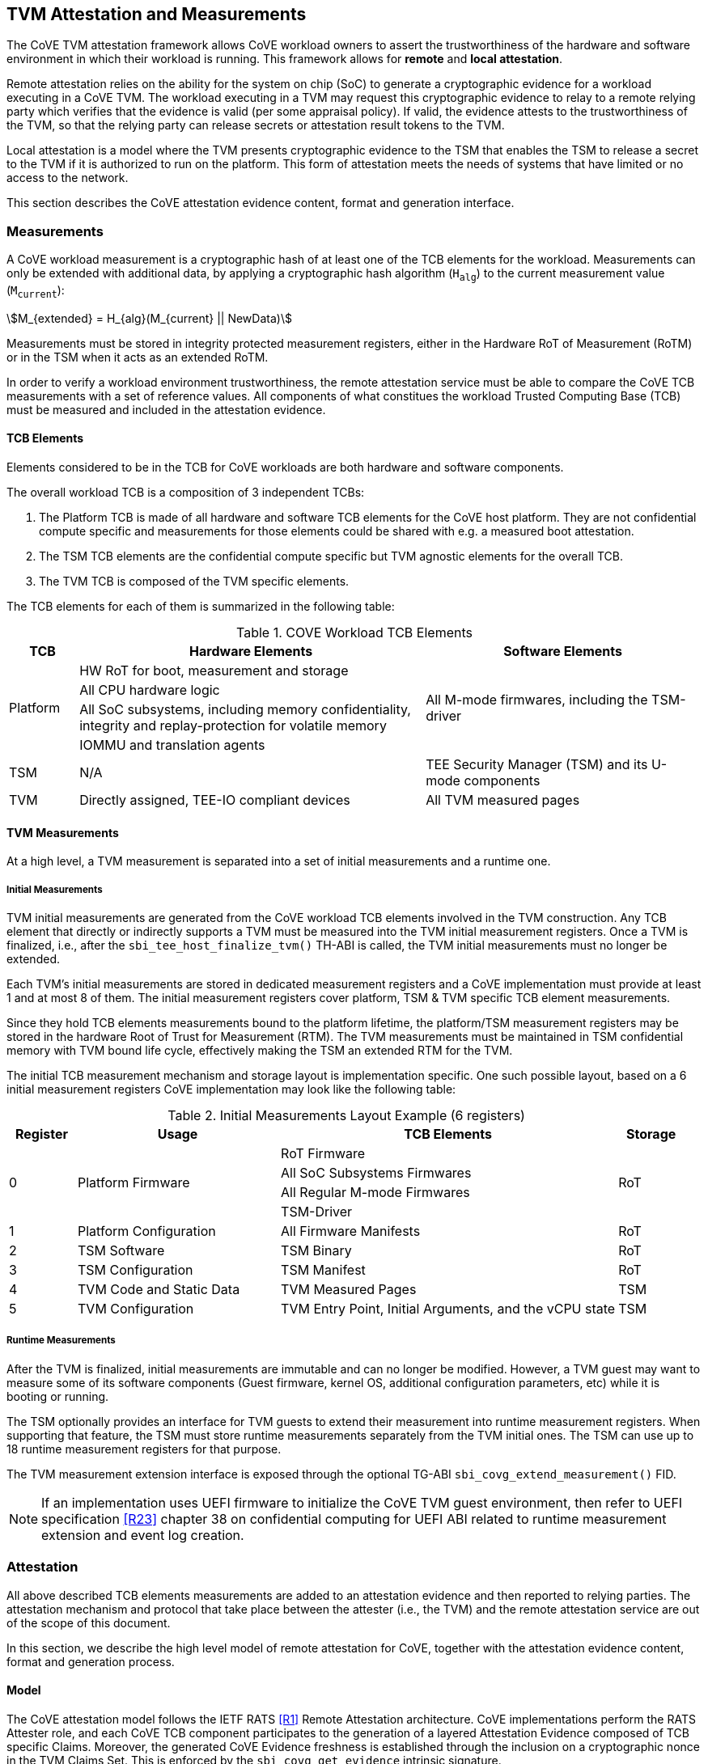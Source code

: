 :imagesdir: ./images

[[attestation]]
== TVM Attestation and Measurements

The CoVE TVM attestation framework allows CoVE workload owners to assert
the trustworthiness of the hardware and software environment in which their workload is
running. This framework allows for *remote* and *local attestation*.

Remote attestation relies on the ability for the system on chip (SoC) to generate a cryptographic evidence
for a workload executing in a CoVE TVM. The workload executing in a TVM may
request this cryptographic evidence to relay to a remote relying party which
verifies that the evidence is valid (per some appraisal policy). If valid, the 
evidence attests to the trustworthiness of the TVM, so that the relying party 
can release secrets or attestation result tokens to the TVM.

Local attestation is a model where the TVM presents cryptographic evidence to the TSM 
that enables the TSM to release a secret to the TVM if it is authorized to
run on the platform. This form of attestation meets the needs of systems that
have limited or no access to the network.

This section describes the CoVE attestation evidence content, format and
generation interface.

=== Measurements

A CoVE workload measurement is a cryptographic hash of at least one of the
TCB elements for the workload. Measurements can only be extended with additional
data, by applying a cryptographic hash algorithm (`H~alg~`) to the current
measurement value (`M~current~`):

:stem: asciimath
[.center]
[stem]
++++
M_{extended} = H_{alg}(M_{current} || NewData)
++++

Measurements must be stored in integrity protected measurement registers,
either in the Hardware RoT of Measurement (RoTM) or in the TSM when it acts as
an extended RoTM.

In order to verify a workload environment trustworthiness, the remote
attestation service must be able to compare the CoVE TCB measurements with a
set of reference values. All components of what constitues the workload Trusted
Computing Base (TCB) must be measured and included in the attestation evidence.

==== TCB Elements

Elements considered to be in the TCB for CoVE workloads are both hardware
and software components.

The overall workload TCB is a composition of 3 independent TCBs:

1. The Platform TCB is made of all hardware and software TCB elements for
the CoVE host platform. They are not confidential compute specific and
measurements for those elements could be shared with e.g. a measured boot
attestation.
2. The TSM TCB elements are the confidential compute specific but TVM agnostic
elements for the overall TCB.
3. The TVM TCB is composed of the TVM specific elements.

The TCB elements for each of them is summarized in the following table:

.COVE Workload TCB Elements
[cols="^1, ^5v, ^4v", options="header"]
|===
|TCB |Hardware Elements |Software Elements

.4+.^|Platform
    <| HW RoT for boot, measurement and storage
 .4+<| All M-mode firmwares, including the TSM-driver
    <| All CPU hardware logic
    <| All SoC subsystems, including memory confidentiality, integrity and replay-protection for volatile memory
    <| IOMMU and translation agents

     | TSM
     | N/A
     | TEE Security Manager (TSM) and its U-mode components

     | TVM
     | Directly assigned, TEE-IO compliant devices
     | All TVM measured pages
|===

==== TVM Measurements

At a high level, a TVM measurement is separated into a set of initial
measurements and a runtime one.

===== Initial Measurements

TVM initial measurements are generated from the CoVE workload TCB elements
involved in the TVM construction. Any TCB element that directly or indirectly
supports a TVM must be measured into the TVM initial measurement registers. Once
a TVM is finalized, i.e., after the `sbi_tee_host_finalize_tvm()` TH-ABI is
called, the TVM initial measurements must no longer be extended.

Each TVM's initial measurements are stored in dedicated measurement registers and
a CoVE implementation must provide at least 1 and at most 8 of them. The
initial measurement registers cover platform, TSM & TVM specific TCB element
measurements.

Since they hold TCB elements measurements bound to the platform lifetime, the
platform/TSM measurement registers may be stored in the hardware Root of Trust
for Measurement (RTM). The TVM measurements must be maintained in TSM
confidential memory with TVM bound life cycle, effectively making the TSM an
extended RTM for the TVM.

The initial TCB measurement mechanism and storage layout is implementation
specific. One such possible layout, based on a 6 initial measurement registers
CoVE implementation may look like the following table:

.Initial Measurements Layout Example (6 registers)
[cols="^1,^3,^5,^1", options="header"]
|===
|Register |Usage |TCB Elements |Storage
.4+.^| 0
.4+.^| Platform Firmware
    <| RoT Firmware
.4+.^| RoT
    <| All SoC Subsystems Firmwares
    <| All Regular M-mode Firmwares
    <| TSM-Driver


     | 1
     | Platform Configuration
    <| All Firmware Manifests
     | RoT

     | 2
     | TSM Software
    <| TSM Binary
     | RoT

     | 3
     | TSM Configuration
    <| TSM Manifest
     | RoT

     | 4
     | TVM Code and Static Data
    <| TVM Measured Pages
     | TSM

     | 5
     | TVM Configuration
    <| TVM Entry Point, Initial Arguments, and the vCPU state
     | TSM
|===

===== Runtime Measurements

After the TVM is finalized, initial measurements are immutable and can no longer
be modified. However, a TVM guest may want to measure some of its software
components (Guest firmware, kernel OS, additional configuration parameters, etc)
while it is booting or running.

The TSM optionally provides an interface for TVM guests to extend their
measurement into runtime measurement registers. When supporting that feature,
the TSM must store runtime measurements separately from the TVM initial ones. The
TSM can use up to 18 runtime measurement registers for that purpose.

The TVM measurement extension interface is exposed through the optional TG-ABI
`sbi_covg_extend_measurement()` FID.

[NOTE]
====
If an implementation uses UEFI firmware to initialize the CoVE TVM guest
environment, then refer to UEFI specification <<R23>> chapter 38 on confidential
computing for UEFI ABI related to runtime measurement extension and
event log creation.
====

=== Attestation

All above described TCB elements measurements are added to an attestation
evidence and then reported to relying parties. The attestation mechanism
and protocol that take place between the attester (i.e., the TVM) and the
remote attestation service are out of the scope of this document.

In this section, we describe the high level model of remote attestation for CoVE,
together with the attestation evidence content, format and generation process.

==== Model

The CoVE attestation model follows the IETF RATS <<R1>> Remote Attestation
architecture. CoVE implementations perform the RATS Attester role, and each CoVE
TCB component participates to the generation of a layered Attestation Evidence
composed of TCB specific Claims. Moreover, the generated CoVE Evidence freshness
is established through the inclusion on a cryptographic nonce in the TVM Claims
Set. This is enforced by the `sbi_covg_get_evidence` intrinsic signature.

In Remote Attestation, the Attester produces information about itself
(Evidence) to enable a remote peer (the Relying Party) to decide whether to
consider that Attester a trustworthy peer or not.
The Verifier authenticates the Evidence with Endorser provided trust anchors
(Endorsements), compares it against Reference Values and appraises it via
appraisal policies. It eventually creates Attestation Results to support
Relying Parties in their decision process.

[caption="Figure {counter:image}: ", reftext="Figure {image}"]
[title="Remote Attestation Framework (IETF RATS)", pdfwidth=75%]
image::rats-arch.svg[]

==== Layered Evidence

The CoVE Attestation Evidence is a collection of Claims representing the
overall workload TCB and state, which includes those of the platform, TSM
and TVM. It uses the DICE<<DICE>> layered attestation model where each TCB layer
collects Claims about the layers it loads, acting as the Attesting Environment
for them. As the root TCB layer, the hardware RoT is the initial CoVE Attesting
Environment and its own Claims are asserted by an Endorser.

In the DICE model, each TCB layer computes the Compound Device Identifier (CDI)
for the layer it loads. CDIs are secrets that must not leave the CoVE TCB. The
root TCB layer, i.e. the hardware RoT, is factory provisioned with a Unique
Device Secret (UDS) that serves as the original secret from which all other CDIs
are directly or indirectly derived. As such, the TVM CDI is rooted into the
provisioned and platform manufacturer endorsed UDS.
The CDI for the current TCB layer is a cryptographic derivation of a combination
of the Attesting Environment CDI (i.e. the loading TCB layer) and the current
TCB layer measurements:

:stem: asciimath
[.center]
[stem]
++++
CDI_{0} = KDF(UDS_{Len},\ UDS\ ||\ H_{alg}(Meas(TCB_{0})))
++++
:stem: asciimath
[.center]
[stem]
++++
CDI_{N} = KDF(CDI_{Len},\ CDI_{N-1}\ ||\ H_{alg}(Meas(TCB_{N})))
++++

Asymmetric key pairs can be derived from a CDI in order to generate the
attestation key for a DICE layer. This key can then be used to attest of the
next TCB layer.

:stem: asciimath
[.center]
[stem]
++++
(UDS\_PrivKey,\ UDS\_PubKey) = AsymKDF(UDS)
++++
:stem: asciimath
[.center]
[stem]
++++
(CDI\_PrivKey_{N},\ CDI\_PubKey_{N}) = AsymKDF(CDI_{N})
++++

A fixed length TCB layer identifier called `CDI_ID` can be derived from its
attestation key:

:stem: asciimath
[.center]
[stem]
++++
UDS\_ID = KeyDerivationFunction(ID_{Len}, UDS\_PubKey)
++++
:stem: asciimath
[.center]
[stem]
++++
CDI\_ID_{N} = KeyDerivationFunction(ID_{Len}, CDI\_PubKey_{N})
++++

When loading the next TCB layer, the attesting layer provides it with both its
CDI and its attestation certificate.

As the first step in the CoVE DICE chain, the hardware RoT is responsible for:

1. Generating the Platform CDIs. This is the output of a KDF that takes the UDS
and a combination of an extended cryptographic hash of all the Platform TCB
software components.
2. Generating the Platform attestation certificate. This is a nested EAT which
Claims are described in <<Platform Token>>, and include all the Platform CDI
inputs. It is signed by the RoT attestation key, which is derived from the UDS
itself.
3. Passing both the Platform CDI and certificate to the TSM-driver

The next step in the DICE chain is the TSM-driver. It is responsible for
generating the TSM CDI and attestation certificate and follow similar steps as
the above described ones to do so. The generated TSM attestation certificate is
composed of both the hardware RoT generated Platform Token and the TSM-driver
created TSM Token (See <<TSM Token>>). It is signed by the Platform CDI-derived
attestation key.

As the following step in the DICE chain, the TSM generates and provision any TVM
it creates with its CDI. TVM CDIs are derived from the TSM CDI and the TVM
specific measurements. However, unlike the RoT and the TSM-driver, the TSM does
not pass attestation certificates to its TVMs. For evidence freshness
establishment reasons, TVMs asynchronously request their attestation certificates
from the TSM, in the form of a TSM-signed Attestation Evidence.

TVMs are the CoVE DICE chain leaves and they can obtain an Attestation Evidence
from the TSM by calling the CoVE guest-ABI `sbi_covg_get_evidence()` FID. The TVM
provides a challenge value to the TSM through this call, and that value must be
included in the generated Evidence. This value allows relying parties to establish
the Attestation Evidence freshness.

The CoVE Evidence is composed of separated but cryptographically bound
attestation tokens for each of the above-describe TCB layers (Platform, TSM and
TVM). As described above, each TCB layer uses its DICE-derived attestation key
to signs the next layer, creating a HW RoT-rooted signature chain.
A Relying Party can then verify and authenticate the Evidence with platform
owner or manufacturer provided Endorsements, like e.g. a Trust Anchor.

The TCB extension and evidence collection for a TVM attestation is shown
below:

[caption="Figure {counter:image}: ", reftext="Figure {image}"]
[title= "Layered Attestation architecture for TVMs"]
image::layered_attestation.svg[]

It is expected that an implementation will provide implementation-specific
intrinsics to record measurements of the TSM into the firmware RoT for
measurement to support the CoVE layered RTMs attestation of CoVE workloads.

==== Evidence Format

The CoVE Attestation Evidence uses the IETF Entity Attestation Token
(<<EAT>>), formatted as an untagged, unprotected Concise Binary Object
Representation (<<CBOR>>) Web Token (<<UCCS>>). A CoVE EAT profile is proposed
to narrow the EAT specification for the CoVE use case to enable interoperability.

The UCCS is composed of one EAT submodule Claims-Set map where the map values
are attestation tokens for the TVM, TSM and Platform Claims.

The TVM EAT is a CWT tagged CBOR formatted token, wrapped with a
COSE_Sign1 <<COSE>> envelope. It is signed by the TSM attestation key and must
contain a TVM provided challenge, e.g. a Relying Party provided nonce for
establishing Evidence freshness.

The TSM EAT is a CWT tagged CBOR formatted token, wrapped with a
COSE_Sign1 <<COSE>> envelope. It is signed by the Platform attestation key and
must include the DICE derived public key for the TSM.

The Platform EAT is a CWT tagged CBOR formatted token, wrapped with a
COSE_Sign1 <<COSE>> envelope. It is signed by the RoT attestation key and must
include the DICE derived public key for the Platform.

The CoVE layered Evidence structure is represented by the above described
composition of cryptographically chained EAT tokens. Verifier can then attest
of a CoVE workload trustworthiness by independenly inspecting each token,
while being able to verify that the TCB represented by one token was used to
generate the next one.

[caption="Figure {counter:image}: ", reftext="Figure {image}"]
[title= "CoVE Attestation Evidence Format", pdfwidth=65%]
image::attestation_token.svg[]

The CoVE Attestation Evidence is defined by the following Concise Data
Definition Language (CDDL):

[caption="Figure {counter:image}: ", reftext="Figure {image}"]
[title= "CoVE Attestation Evidence CDDL"]
[source,cddl]
----
submodule-label = 266 ; EAT Submodule

protected-cove-token-header-map = {
  alg => int    ; See https://www.iana.org/assignments/cose/cose.xhtml
  ? kid => bstr ; Optional, only needed for the platform token
}

unprotected-cove-token-header-map = {
  * int / tstr => any
}

signed-cove-token = #6.18(COSE-Sign1-cove-token)
COSE-Sign1-cove-token = [
  protected: bstr .cbor protected-cove-token-header-map
  unprotected: unprotected-cove-token-header-map
  payload: bstr .cbor platform-token / tsm-token / tvm-token
  signature: bstr
]

; One EAT Submodule
; Each token is a nested, signed CWT
riscv-cove-token = {
   submodule-label => {
      "platform" => signed-cove-token
      "tsm" => signed-cove-token
      "tvm" => signed-cove-token
   }
}
----

===== Platform Token

The Platform Token is a nested EAT token in the Evidence and contains a map of
Claims. The map is wrapped in a `COSE_Sign1` envelope and composed of the
following claims:

[caption="Figure {counter:image}: ", reftext="Figure {image}"]
[title= "Platform Claims Map"]
[source,cddl]
----
platform-token = #6.61(platform-token-map)

platform-token-map = {
   riscv-cove-eat-profile ; EAT Profile
   platform-public-key      ; Platform public key
   platform-manufacturer-id ; Platform manufacturer identifier
   platform-state           ; Platform operational state
   platform-sw-components   ; Platform SW components
}
----

All above described Claims must be present in the Platform Token.

====== EAT Profile Claim

The platform EAT profile claim describes the EAT profile that the CoVE
platform implements. The profile should include a description of all three
tokens (platform, TSM and TVM) as they are bound together.

[caption="Figure {counter:image}: ", reftext="Figure {image}"]
[title= "EAT Profile Claim"]
[source,cddl]
----
riscv-cove-eat-profile-label = 265 ; EAT profile
riscv-cove-eat-profile-doc = "https://riscv.org/TBD"

riscv-cove-eat-profile = (
   riscv-cove-eat-profile-label => riscv-cove-eat-profile-doc
)
----

====== Platform Public Key Claim

The platform public key claim identifies the platform public key that signs the
TSM token. The value of the claim is a COSE_Key <<COSE>> structure encoded as a
CBOR bytes string.

[caption="Figure {counter:image}: ", reftext="Figure {image}"]
[title= "Platform Public Key Claim"]
[source,cddl]
----
platform-public-key-label = TBD
riscv-cove-public-key-type = bytes .cbor COSE_Key

platform-public-key = (
   platform-public-key-label => riscv-cove-public-key-type
)
----

====== Platform Manufacturer Identifier Claim

The platform manufacturer identifier claim uniquely identifies the manufacturer
for the CoVE implementation providing the Attestation Evidence.
Verification services can use the value of this claim to obtain the manufacturer
provided Endorsements for the platform implementation.

[caption="Figure {counter:image}: ", reftext="Figure {image}"]
[title= "Platform Manufacturer Identifier Claim"]
[source,cddl]
----
platform-manufacturer-id-label = TBD
platform-manufacturer-id-type = bytes .size 64

platform-manufacturer-id = (
   platform-manufacturer-id-label => platform-manufacturer-id-type
)
----

====== Platform State Claim

The platform state claim describes the operational state of the platform.
The values for this claim can be:

* `NotConfigured` - The platform requires additional information to operate
* `Secured` - This is the default state under regular operation conditions
* `Debug` - The platform can be debugged
* `Recovery` - The platform is recovering from a failure

[caption="Figure {counter:image}: ", reftext="Figure {image}"]
[title= "Platform State Claim"]
[source,cddl]
----
platform-state-label = TBD
platform-state-not-configured = 1
platform-state-secured = 2
platform-state-debug = 3
platform-state-recovery = 4
platform-state-type =
                    platform-state-not-configured /
                    platform-state-secured /
                    platform-state-debug /
                    platform-state-recovery

platform-state = (
   platform-state-label => platform-state-type
)
----

====== Platform Software Components Claim

The platform software components claim lists all software and firmware
components that compose the CoVE platform TCB.

Each component in the Claim is a map of the following values:

* *Component type*: This is a human-readable string that represents the measured
component.
* *Component measurement*: This is the hash value of the component as it was
loaded in memory.
* *Component SVN*: This is the component Secure Version Number. The semantics of
that value is defined by the component creator or vendor. The SVN can be
generated from multiple SVNs.
* *Component manifest*: This is the hash value of the component manifest that was
used when loading and verifying the associated component. This field is
_optional_. The format of the manifest for the component is out of scope of this
specification.
* *Component signer*: This is the hash value of a signing authority for the
component.
* *Hash algorithm identifier*: This describes which algorithm was used to generate the
component measurement. It is recommended to use one of the IANA defined
<<HashAlgorithmNames>>.

[caption="Figure {counter:image}: ", reftext="Figure {image}"]
[title= "Platform Software Components Claim"]
[source,cddl]
----
platform-sw-components-label = TBD
riscv-cove-sw-component = {
   1 => text                 ; Component type
   2 => riscv-cove-hash-type ; Component measurement value
   3 => text                 ; Component Secure Version Number (SVN)
 ? 4 => riscv-cove-hash-type ; Component manifest hash
   5 => riscv-cove-hash-type ; Component signer public key hash value
   6 => text                 ; Hash algorithm identifier
}

platform-sw-components = (
   platform-sw-components-label => [ + riscv-cove-sw-component ]
)
----

===== TSM Token

The TSM Token is a nested EAT token in the Evidence and contains a map of
Claims. The map is wrapped in a `COSE_Sign1` envelope and composed of the
following claims:

[caption="Figure {counter:image}: ", reftext="Figure {image}"]
[title= "TSM Claims Map"]
[source,cddl]
----
tsm-token = #6.61(tsm-token-map)

tsm-token-map = {
   tsm-public-key    ; TSM public key
   tsm-sw-components ; TSM SW components
}
----

All above described Claims must be present in the TSM Token.

====== TSM Public Key Claim

The TSM public key claim identifies the platform public key that signs the
TVM token. The value of the claim is a COSE_Key <<COSE>> structure encoded as a
CBOR bytes string.

[caption="Figure {counter:image}: ", reftext="Figure {image}"]
[title= "TSM Public Key Claim"]
[source,cddl]
----
tsm-public-key-label = TBD

tsm-public-key = (
   tsm-public-key-label => riscv-cove-public-key-type
)
----

====== TSM Software Components Claim

The TSM software components claim lists all software components that compose the
CoVE TSM TCB.

The TSM software components that influence the TSM TCB are the TSM-Driver and the
TSM.

[caption="Figure {counter:image}: ", reftext="Figure {image}"]
[title= "TSM Software Components Claim"]
[source,cddl]
----
tsm-sw-components-label = TBD

tsm-sw-components-type = [
   tsm-driver
   tsm
]

tsm-driver = (riscv-cove-sw-component)
tsm = (riscv-cove-sw-component)

tsm-sw-components = (
   tsm-sw-components-label => tsm-sw-components-type
)
----

===== TVM Token

The TVM Token is a nested EAT token in the Evidence and contains a map of
Claims. The map is wrapped in a `COSE_Sign1` envelope and composed of the
following claims:

[caption="Figure {counter:image}: ", reftext="Figure {image}"]
[title= "TVM Claims Map"]
[source,cddl]
----
tvm-token = #6.61(tvm-token-map)

tvm-token-map = {
   tvm-challenge            ; A TVM guest provided challenge
 ? tvm-identity             ; TVM identity
   tvm-public-key           ; TVM public key
   tvm-initial-measurements ; TVM initial measurements
 ? tvm-runtime-measurements ; TVM runtime measurements
}
----

The TVM Identity and the TVM runtime measurements Claims are optional, all other
above described Claims must be present in the TVM Token.

====== TVM Challenge Claim

The TVM challenge claim is a `sbi_covg_get_evidence()` caller provided value.
The semantics of this Claim is TVM implementation specific, but it is generally
used for demonstrating Evidence freshness to a Relying Party.

[caption="Figure {counter:image}: ", reftext="Figure {image}"]
[title= "TVM Challenge Claim"]
[source,cddl]
----
tvm-challenge-label = 10 ; EAT nonce
tvm-challenge-type = bytes .size 64

tvm-challenge = (
   tvm-challenge-label => tvm-challenge-type
)
----

====== TVM Identity Claim

The TVM identity claim value is a `sbi_tee_host_finalize_tvm()` provided
argument. It is an optional claim and is not included in the TVM token when
the TVM identity argument is set to 0.

It is used by the host TVM creator (e.g., the host VMM) to bind a TVM to an
identity or more generically a specific piece of data (e.g. an Attestation
Service public key, a configuration blob, etc.) through its hash value.

TVM identity allows for untrusted hosts to provide a TVM with unmeasured but
attestable pieces of data. A Relying Party can then verify the TVM measurements
separately from the host provided TVM identity.

[caption="Figure {counter:image}: ", reftext="Figure {image}"]
[title= "TVM Identity Claim"]
[source,cddl]
----
tvm-identity-label = TBD
tvm-identity-type = bytes .size 64

tvm-identity = (
   tvm-identity-label => tvm-identity-type
)
----

====== TVM Public Key Claim

The TVM public key claim value is a a `sbi_covg_get_evidence()` caller provided
value. In other words, the TVM guest provides its own, generally ephemeral
public key to the TSM to be included into the Evidence. A Relying Party will
use that public key to encrypt secrets that are released to the trusted TVM.

The value of the TVM public key claim is a COSE_Key <<COSE>> structure encoded
as a CBOR bytes string.

[caption="Figure {counter:image}: ", reftext="Figure {image}"]
[title= "TVM Public Key Claim"]
[source,cddl]
----
tvm-public-key-label = TBD

tvm-public-key = (
   tvm-public-key-label => riscv-cove-public-key-type
)
----

====== TVM Initial Measurements Claim

The TVM initial measurements claim value is the list of all initial measurements
for the TVM. The list must contain at most 8 entries.

Each measurement in the list is a map of the following values:

* *Measurement register index*: This describes the measurement register index
used by the TSM to store the measurement value. This can be mapped to well known
measurement register indexes like e.g. the TCG<<TCG_Client>> defined ones.
* *Measurement value*: This is the measurement value.
* *Hash algorithm identifier*: This describes which algorithm was used to
generate the component measurement. It is recommended to use one of the IANA
registered hash algorithm name<<Hash_Algorithm_Names>>.

[caption="Figure {counter:image}: ", reftext="Figure {image}"]
[title= "TVM Initial Measurements Claim"]
[source,cddl]
----
tvm-initial-measurements-label = TBD
riscv-cove-measurement = {
   1 => uint                   ; Measurement register index
   2 => riscv-cove-hash-type ; Measurement value
   3 => text                   ; Hash algorithm identifier
}

tvm-initial-measurements = (
   tvm-initial-measurements-label => [ 1*8 riscv-cove-measurement ]
)
----

====== TVM Runtime Measurements Claim

The TVM runtime measurements claim value is the list of all runtime measurements
for the TVM. The list must contain at most 18 entries.

By calling into the `sbi_covg_extend_measurement()` SBI FID, a TVM guest can
extend TVM measurements after the TVM is finalized. The extended measurement
values are stored into a set of runtime measurement registers.

[caption="Figure {counter:image}: ", reftext="Figure {image}"]
[title= "TVM Runtime Measurements Claim"]
[source,cddl]
----
tvm-runtime-measurements-label = TBD

tvm-runtime-measurements = (
   tvm-runtime-measurements-label => [ 1*18 riscv-cove-measurement ]
)
----

==== Evidence Generation

TVM guest Attesters can request from the TSM to generate an Evidence that attest
to their own layered TCB layers, by calling into the TG-ABI
`sbi_covg_get_evidence()` FID.

The `sbi_covg_get_evidence()` returns an attestation certificate that includes
the UCCS EAT formatted CoVE Attestation Evidence described in the previous
sections of this document.

The attestation key and certificate generation for the TVM may be performed
by the TSM directly or with a U-mode TSM component, to allow for the
interruptibility models discussed in the TSM operation section of this document.

The CoVE attestation certificate can either be X.509<<X509>> or CBOR
formatted, depending on the `format` argument passed by the Attester to
`sbi_covg_get_evidence()`. CoVE implementations must support at least one
certificate format, and describe all supported formats through the
`AttestationCapabilities` structure returned by the `sbi_covg_get_attcaps()`
SBI call.

The CoVE attestation certificate issuer is the TSM and is represented by the
TSM `CDI_ID` lowercase hexadecimal encoded string.

The CoVE attestation certificate subject is the TVM and is represented by the
TVM `CDI_ID` lowercase hexadecimal encoded string.

[caption="Figure {counter:image}: ", reftext="Figure {image}"]
[title= "CoVE Attestation Evidence Certificate",scalewidth=75%]
image::attestation_certificate.svg[]

===== CBOR Attestation Certificate

CBOR formatted CoVE Attestation certificates are COSE_Sign1 protected CWTs,
signed with the TSM attestation key. The algorithm used to sign the certificate
is described by the COSE_Sign1 envelope. It is recommended to use an EdDSA
scheme with SHA-512, e.g. Ed25519.

The CBOR certificate COSE_Sign1 payload is a CWT which claim set is composed of
the CoVE evidence token and 2 additional claims:

* *Issuer* is the certificate issuer representation, i.e. the TSM `CDI_ID`.
* *Subject* is the certificate subject representation, i.e. the TVM `CDI_ID`.

[caption="Figure {counter:image}: ", reftext="Figure {image}"]
[title= "CoVE CBOR Attestation Certificate"]
[source,cddl]
----
; COSE_Sign1 wrapped certificate payload
riscv-cove-certificate = #6.18(riscv-cove-certificate-payload)

; The payload is a CWT
riscv-cove-certificate-payload = #6.61(riscv-cove-claims)

issuer-label = 1 ; CWT iss
subject-label = 2 ; CWT sub
evidence-label = TBD

riscv-cove-claims = (
   issuer-label => text                 ; Certificate issuer
   subject-label => text                ; Certificate subject
   evidence-label => riscv-cove-token ; Evidence token
)
----

===== X.509 Attestation Certificate

X.509 formatted CoVE Attestation certificates are leaf certificates that
follow the DICE<<DICE>> X.509 certificate extension format. They are signed by
the TSM attestation key and contain a DICE defined custom extension for carrying
the attestation evidence as an unprotected CWT Claim Set<<UCCS>>.

The X.509 custom extension value is generated by wrapping the CoVE attestation
evidence into a tagged UCCS.

The TSM generated certificate fields, standard and custom extensions, along with
the UCCS formatted evidence are described below:

.COVE X.509 Attestation Certificate Fields
[options=header]
|===
| *Field*              | *Description*
| signatureAlgorithm   | `id-ecdsa-with-SHA512`<<X509_DSA>> is recommended.
                         Other signature algorithms may be used.

| signatureValue       | 64 bytes ECDSA signature, using the TSM `CDI_PriKey` as
                         the signing key

| version              | v3
| serialNumber         | The TSM `CDI_ID` in ASN.1 INTEGER form
| signature            | `id-ecdsa-with-SHA512`<<X509_DSA>> is recommended.
                         Other signature algorithms may be used.

| issuer               | The TSM `CDI_ID`
| validity             | The validity values are populated as follows:
                         `notBefore` can be any time known to be in the past,
                         and `notAfter` is set to the standard value used to
                         indicate no well-known expiry date, “99991231235959Z”
                         per RFC 5280.

| subject              | The TVM `CDI_ID`
| subjectPublicKeyInfo | When using EcDSA, per RFC 5480 (id-ecPublicKey)
| issuerUniqueID       | Not used
| subjectUniqueID      | Not used
| extensions           | Standard extensions are included as well as a custom
                         TCG DICE extension which holds the CoVE attestation
                         evidence. Both are described below.
|===

.COVE X.509 Attestation Certificate Standard Extensions
[options=header]
|===
| *Extension*            | *Critical*   | *Description*
| authorityKeyIdentifier | non-critical | Contains only keyIdentifier set
                                          to UDS_ID or previous CDI_ID

| subjectKeyIdentifier   | non-critical | Set to CDI_ID
| keyUsage               | critical     | Contains only `keyCertSign`.
                                          Other CDI certificates may be
                                          generated for other purposes for the
                                          TVM.

| basicConstraints       | critical     | The `cA` field is set to TRUE.
                                          The `pathLenConstraint` is set to 0.
|===

.COVE X.509 Attestation Certificate Custom Extension Fields
[options=header]
|===
| *Field*    | *Value*
| extnID     | OID from <<DICE>> for `UccsEvidence`
| critical   | TRUE
| extnValue  | The CoVE UCCS X.509 extension (See CDDL below)
|===

[caption="Figure {counter:image}: ", reftext="Figure {image}"]
[title= "CoVE UCCS X.509 extension"]
[source,cddl]
----
riscv-cove-x509-ext = #6.601(riscv-cove-token) ; Unprotected CBOR Web Token
----
